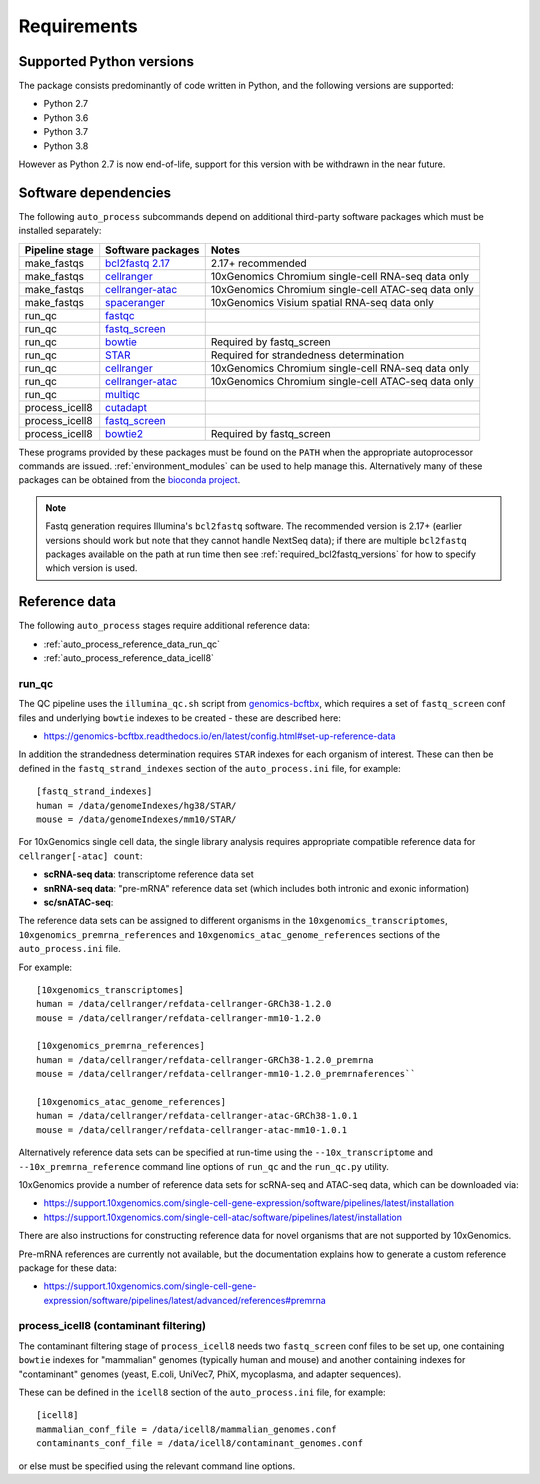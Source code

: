 ============
Requirements
============

.. _supported_python_versions:

*************************
Supported Python versions
*************************

The package consists predominantly of code written in Python, and the
following versions are supported:

* Python 2.7
* Python 3.6
* Python 3.7
* Python 3.8

However as Python 2.7 is now end-of-life, support for this version with
be withdrawn in the near future.

.. _software_dependencies:

*********************
Software dependencies
*********************

The following ``auto_process`` subcommands depend on additional
third-party software packages which must be installed separately:

=================== ================== ===================
Pipeline stage      Software packages  Notes
=================== ================== ===================
make_fastqs         `bcl2fastq 2.17`_  2.17+ recommended
make_fastqs         `cellranger`_      10xGenomics Chromium single-cell RNA-seq data only
make_fastqs         `cellranger-atac`_ 10xGenomics Chromium single-cell ATAC-seq data only
make_fastqs         `spaceranger`_     10xGenomics Visium spatial RNA-seq data only
run_qc              `fastqc`_
run_qc              `fastq_screen`_
run_qc              `bowtie`_          Required by fastq_screen
run_qc              `STAR`_            Required for strandedness determination
run_qc              `cellranger`_      10xGenomics Chromium single-cell RNA-seq data only
run_qc              `cellranger-atac`_ 10xGenomics Chromium single-cell ATAC-seq data only
run_qc              `multiqc`_
process_icell8      `cutadapt`_
process_icell8      `fastq_screen`_
process_icell8      `bowtie2`_         Required by fastq_screen
=================== ================== ===================

.. _bcl2fastq 2.17: https://support.illumina.com/downloads/bcl2fastq-conversion-software-v217.html
.. _bcl2fastq1.8.4: http://support.illumina.com/downloads/bcl2fastq_conversion_software_184.html
.. _cellranger: https://support.10xgenomics.com/single-cell-gene-expression/software/pipelines/latest/what-is-cell-ranger
.. _cellranger-atac: https://support.10xgenomics.com/single-cell-atac/software/pipelines/latest/what-is-cell-ranger-atac
.. _spaceranger: https://support.10xgenomics.com/spatial-gene-expression/software/pipelines/latest/what-is-space-ranger
.. _fastqc:  http://www.bioinformatics.babraham.ac.uk/projects/fastqc/
.. _fastq_screen: http://www.bioinformatics.babraham.ac.uk/projects/fastq_screen/
.. _bowtie: http://bowtie-bio.sourceforge.net/index.shtml
.. _bowtie2: http://bowtie-bio.sourceforge.net/bowtie2/index.shtml
.. _STAR: https://github.com/alexdobin/STAR
.. _multiqc: http://multiqc.info/
.. _cutadapt: http://cutadapt.readthedocs.io

These programs provided by these packages must be found on the
``PATH`` when the appropriate autoprocessor commands are issued.
:ref:`environment_modules` can be used to help manage this.
Alternatively many of these packages can be obtained from the
`bioconda project <https://bioconda.github.io/>`_.

..  note::

    Fastq generation requires Illumina's ``bcl2fastq`` software.
    The recommended version is 2.17+ (earlier versions should work
    but note that they cannot handle NextSeq data); if there are
    multiple ``bcl2fastq`` packages available on the path at run
    time then see :ref:`required_bcl2fastq_versions` for how to
    specify which version is used.

.. _reference_data:

**************
Reference data
**************

The following ``auto_process`` stages require additional reference
data:

* :ref:`auto_process_reference_data_run_qc`
* :ref:`auto_process_reference_data_icell8`
  
.. _auto_process_reference_data_run_qc:

------
run_qc
------

The QC pipeline uses the ``illumina_qc.sh`` script from
`genomics-bcftbx <https://genomics-bcftbx.readthedocs.io/>`_,
which requires a set of ``fastq_screen`` conf files and
underlying ``bowtie`` indexes to be created - these are
described here:

* https://genomics-bcftbx.readthedocs.io/en/latest/config.html#set-up-reference-data

In addition the strandedness determination requires ``STAR``
indexes for each organism of interest. These can then be
defined in the ``fastq_strand_indexes`` section of the
``auto_process.ini`` file, for example::

  [fastq_strand_indexes]
  human = /data/genomeIndexes/hg38/STAR/
  mouse = /data/genomeIndexes/mm10/STAR/

For 10xGenomics single cell data, the single library analysis
requires appropriate compatible reference data for
``cellranger[-atac] count``:

* **scRNA-seq data**: transcriptome reference data set
* **snRNA-seq data**: "pre-mRNA" reference data set (which
  includes both intronic and exonic information)
* **sc/snATAC-seq**: 

The reference data sets can be assigned to different organisms
in the ``10xgenomics_transcriptomes``,
``10xgenomics_premrna_references`` and
``10xgenomics_atac_genome_references``
sections of the ``auto_process.ini`` file.

For example:

::

   [10xgenomics_transcriptomes]
   human = /data/cellranger/refdata-cellranger-GRCh38-1.2.0
   mouse = /data/cellranger/refdata-cellranger-mm10-1.2.0
   
   [10xgenomics_premrna_references]
   human = /data/cellranger/refdata-cellranger-GRCh38-1.2.0_premrna
   mouse = /data/cellranger/refdata-cellranger-mm10-1.2.0_premrnaferences``

   [10xgenomics_atac_genome_references]
   human = /data/cellranger/refdata-cellranger-atac-GRCh38-1.0.1
   mouse = /data/cellranger/refdata-cellranger-atac-mm10-1.0.1

Alternatively reference data sets can be specified at run-time
using the ``--10x_transcriptome`` and ``--10x_premrna_reference``
command line options of ``run_qc`` and the ``run_qc.py`` utility.

10xGenomics provide a number of reference data sets for scRNA-seq
and ATAC-seq data, which can be downloaded via:

* https://support.10xgenomics.com/single-cell-gene-expression/software/pipelines/latest/installation
* https://support.10xgenomics.com/single-cell-atac/software/pipelines/latest/installation

There are also instructions for constructing reference data for
novel organisms that are not supported by 10xGenomics.

Pre-mRNA references are currently not available, but the documentation
explains how to generate a custom reference package for these data:

* https://support.10xgenomics.com/single-cell-gene-expression/software/pipelines/latest/advanced/references#premrna
  
.. _auto_process_reference_data_icell8:

--------------------------------------
process_icell8 (contaminant filtering)
--------------------------------------

The contaminant filtering stage of ``process_icell8`` needs
two ``fastq_screen`` conf files to be set up, one containing
``bowtie`` indexes for "mammalian" genomes (typically human
and mouse) and another containing indexes for "contaminant"
genomes (yeast, E.coli, UniVec7, PhiX, mycoplasma, and
adapter sequences).

These can be defined in the ``icell8`` section of the
``auto_process.ini`` file, for example::

  [icell8]
  mammalian_conf_file = /data/icell8/mammalian_genomes.conf
  contaminants_conf_file = /data/icell8/contaminant_genomes.conf

or else must be specified using the relevant command line
options.
